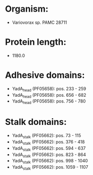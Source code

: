 * Organism:
- Variovorax sp. PAMC 28711
* Protein length:
- 1180.0
* Adhesive domains:
- YadA_head (PF05658): pos. 233 - 259
- YadA_head (PF05658): pos. 656 - 682
- YadA_head (PF05658): pos. 756 - 780
* Stalk domains:
- YadA_stalk (PF05662): pos. 73 - 115
- YadA_stalk (PF05662): pos. 376 - 418
- YadA_stalk (PF05662): pos. 594 - 637
- YadA_stalk (PF05662): pos. 823 - 864
- YadA_stalk (PF05662): pos. 998 - 1040
- YadA_stalk (PF05662): pos. 1059 - 1107

